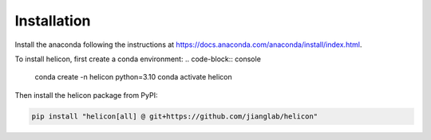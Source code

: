 Installation
=====

Install the anaconda following the instructions at
https://docs.anaconda.com/anaconda/install/index.html.

To install helicon, first create a conda environment:
.. code-block:: console

   conda create -n helicon python=3.10
   conda activate helicon

Then install the helicon package from PyPI:

.. code-block:: console

   pip install "helicon[all] @ git+https://github.com/jianglab/helicon"
